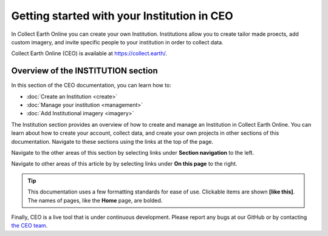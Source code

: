 Getting started with your Institution in CEO
============================================

In Collect Earth Online you can create your own Institution. Institutions allow you to create tailor made proects, add custom imagery, and invite specific people to your institution in order to collect data.

Collect Earth Online (CEO) is available at https://collect.earth/.

Overview of the INSTITUTION section
-----------------------------------

In this section of the CEO documentation, you can learn how to:

- :doc:`Create an Institution <create>`
- :doc:`Manage your institution <management>`
- :doc:`Add Institutional imagery <imagery>`

The Institution section provides an overview of how to create and manage an Institution in Collect Earth Online. You can learn about how to create your account, collect data, and create your own projects in other sections of this documentation. Navigate to these sections using the links at the top of the page.

Navigate to the other areas of this section by selecting links under **Section navigation** to the left.

Navigate to other areas of this article by by selecting links under **On this page** to the right.

.. tip::

    This documentation uses a few formatting standards for ease of use. Clickable items are shown **[like this]**. The names of pages, like the **Home** page, are bolded.

Finally, CEO is a live tool that is under continuous development. Please report any bugs at our GitHub or by contacting `the CEO team <support@collect.earth>`__.

.. .. toctree::
..     :maxdepth: 1
..     :hidden:

..     create
..     management
..     imagery
    